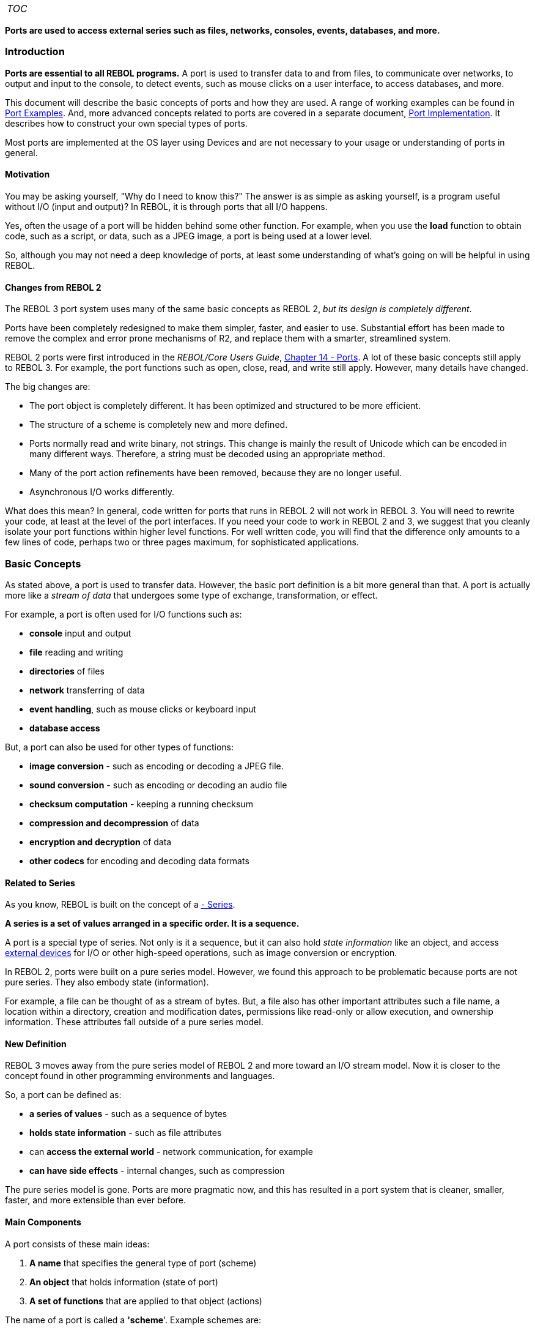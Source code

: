 [cols="",]
|=========================
|__TOC__
|=========================

*Ports are used to access external series such as files, networks,
consoles, events, databases, and more.*


Introduction
~~~~~~~~~~~~

*Ports are essential to all REBOL programs.* A port is used to transfer
data to and from files, to communicate over networks, to output and
input to the console, to detect events, such as mouse clicks on a user
interface, to access databases, and more.

This document will describe the basic concepts of ports and how they are
used. A range of working examples can be found in
link:Port_Examples[Port Examples]. And, more advanced concepts related
to ports are covered in a separate document,
link:Port_Implementation[Port Implementation]. It describes how to
construct your own special types of ports.

Most ports are implemented at the OS layer using Devices and are not
necessary to your usage or understanding of ports in general.


Motivation
^^^^^^^^^^

You may be asking yourself, "Why do I need to know this?" The answer is
as simple as asking yourself, is a program useful without I/O (input and
output)? In REBOL, it is through ports that all I/O happens.

Yes, often the usage of a port will be hidden behind some other
function. For example, when you use the *load* function to obtain code,
such as a script, or data, such as a JPEG image, a port is being used at
a lower level.

So, although you may not need a deep knowledge of ports, at least some
understanding of what's going on will be helpful in using REBOL.


Changes from REBOL 2
^^^^^^^^^^^^^^^^^^^^

The REBOL 3 port system uses many of the same basic concepts as REBOL 2,
_but its design is completely different_.

Ports have been completely redesigned to make them simpler, faster, and
easier to use. Substantial effort has been made to remove the complex
and error prone mechanisms of R2, and replace them with a smarter,
streamlined system.

REBOL 2 ports were first introduced in the _REBOL/Core Users Guide_,
http://www.rebol.com/docs/core23/rebolcore-14.html[Chapter 14 - Ports].
A lot of these basic concepts still apply to REBOL 3. For example, the
port functions such as open, close, read, and write still apply.
However, many details have changed.

The big changes are:

* The port object is completely different. It has been optimized and
structured to be more efficient.
* The structure of a scheme is completely new and more defined.
* Ports normally read and write binary, not strings. This change is
mainly the result of Unicode which can be encoded in many different
ways. Therefore, a string must be decoded using an appropriate method.
* Many of the port action refinements have been removed, because they
are no longer useful.
* Asynchronous I/O works differently.

What does this mean? In general, code written for ports that runs in
REBOL 2 will not work in REBOL 3. You will need to rewrite your code, at
least at the level of the port interfaces. If you need your code to work
in REBOL 2 and 3, we suggest that you cleanly isolate your port
functions within higher level functions. For well written code, you will
find that the difference only amounts to a few lines of code, perhaps
two or three pages maximum, for sophisticated applications.


Basic Concepts
~~~~~~~~~~~~~~

As stated above, a port is used to transfer data. However, the basic
port definition is a bit more general than that. A port is actually more
like a _stream of data_ that undergoes some type of exchange,
transformation, or effect.

For example, a port is often used for I/O functions such as:

* *console* input and output
* *file* reading and writing
* *directories* of files
* *network* transferring of data
* *event handling*, such as mouse clicks or keyboard input
* *database access*

But, a port can also be used for other types of functions:

* *image conversion* - such as encoding or decoding a JPEG file.
* *sound conversion* - such as encoding or decoding an audio file
* *checksum computation* - keeping a running checksum
* *compression and decompression* of data
* *encryption and decryption* of data
* *other codecs* for encoding and decoding data formats


Related to Series
^^^^^^^^^^^^^^^^^

As you know, REBOL is built on the concept of a
http://www.rebol.com/docs/core23/rebolcore-6.html[- Series].

*A series is a set of values arranged in a specific order. It is a
sequence.*

A port is a special type of series. Not only is it a sequence, but it
can also hold _state information_ like an object, and access
link:devices[ external devices] for I/O or other high-speed operations,
such as image conversion or encryption.

In REBOL 2, ports were built on a pure series model. However, we found
this approach to be problematic because ports are not pure series. They
also embody state (information).

For example, a file can be thought of as a stream of bytes. But, a file
also has other important attributes such a file name, a location within
a directory, creation and modification dates, permissions like read-only
or allow execution, and ownership information. These attributes fall
outside of a pure series model.


New Definition
^^^^^^^^^^^^^^

REBOL 3 moves away from the pure series model of REBOL 2 and more toward
an I/O stream model. Now it is closer to the concept found in other
programming environments and languages.

So, a port can be defined as:

* *a series of values* - such as a sequence of bytes
* *holds state information* - such as file attributes
* can *access the external world* - network communication, for example
* *can have side effects* - internal changes, such as compression

The pure series model is gone. Ports are more pragmatic now, and this
has resulted in a port system that is cleaner, smaller, faster, and more
extensible than ever before.


Main Components
^^^^^^^^^^^^^^^

A port consists of these main ideas:

1.  *A name* that specifies the general type of port (scheme)
2.  *An object* that holds information (state of port)
3.  *A set of functions* that are applied to that object (actions)

The name of a port is called a *'scheme*'. Example schemes are:

* *console*
* *file*
* *dir* - file directory
* *event* - gui events (mainly)
* *TCP* - networking
* *HTTP* - web connections
* *clipboard* - cut and paste
* *sound* - for audio output
* *system* - system state changes

Many other types of schemes can exist, and they are often built on top
of lower level schemes. For example, FTP for file transfer is built on
the TCP networking scheme.

Here is an example. In this line:

`   port: open tcp://www.rebol.net` +
`   data: read `http://www.rebol.com[`http://www.rebol.com`]

the first scheme is TCP; the second is HTTP. (Note that this is
consistent with the definition of a URL.)

The object holds information such as:

* the type of the port (file, network, database, etc.)
* the name and location (path) of a file
* the URI of a network connection
* a network host name and port number
* a buffer of data being transferred
* date and time info
* structures used by external devices

This object is of a specific REBOL _datatype_, called a _PORT!_

Specific _action functions_ can be applied to a port. Some common
actions are:

* *make* - create a new port
* *open* - initialize the port
* *close* - finalize the port
* *read* - read data from port
* *write* - write data to port
* *query* - get other information from port
* *update* - detect external changes to the port

But, there are many other actions as well, as generally defined by REBOL
datatypes.


Using Ports
~~~~~~~~~~~


Two Basic Methods
^^^^^^^^^^^^^^^^^

There are two basic methods to use a port: *implicit* and *explicit*.

When you write code such as:

`   write %index.html read `http://www.rebol.net[`http://www.rebol.net`]

you are using *implicit* ports. This is a shortcut notation to keep
simple code simple. You are only using a single port action, such as
*read* or *write* and all the other details are hidden behind those
functions.

However, if you write code such as:

`   file: open %data.dat` +
`   write file data1` +
`   write file data2` +
`   ...` +
`   close file`

then you are using *explicit* ports. Here you specify each action
separately. You *open* the port, then *read* and *write* to the port,
and then *close* the port. Each action must be specified.


Fast and Easy
^^^^^^^^^^^^^

Implicit ports are the fast and easy way to perform various I/O actions
in REBOL.

A few examples are:

`   data: read %todo.dat` +
`   write %plans.r data` +
`   query %docs.txt` +
`   page: read `http://www.rebol.net[`http://www.rebol.net`] +
`   result: write `http://rebol.net/cgi/act.r[`http://rebol.net/cgi/act.r`]` data` +
`   data: read `ftp://www.rebol.net/projects.dat[`ftp://www.rebol.net/projects.dat`] +
`   host: read `dns://www.rebol.net[`dns://www.rebol.net`]

This type of usage depends on the type of port (the scheme). The example
above uses the file, http, ftp, and dns schemes. Those schemes have been
designed to support implicit actions.

Notice that for local files, the file datatype is used to indicate usage
of the file scheme. The line:

`   data: read `file://todo.dat[`file://todo.dat`]

is equally valid. Think of the file datatype as an abbreviation for
that. Both methods use the same file scheme to perform the I/O.

Other schemes do not support implicit usage. For example:

`   >> data: read tcp://www.rebol.com` +
`   ** Access error: Port is not open: tcp://www.rebol.com` +
`   ** Where: read` +
`   ** Near: read tcp://www.rebol.com`

This error occurs because TCP does not support an implicit *read*
action. That's because TCP is a lower level scheme that requires a
higher level protocol in order to be useful.


Full Control
^^^^^^^^^^^^

Explicit ports give you full control over each I/O action. For example,
let's say you want to read a large file in small 20000 byte chunks. You
might use these steps:

`   file: open %bigdata.dat` +
`   while [not zero? data: read/part file 20000] [` +
`       process data` +
`   ]` +
`   close file`

This common method will be familiar to most programmers. The file is
opened, reads are done, and the file is closed. Each action is done
separately.

This type of explicit I/O is common for large files that would consume a
lot of memory if you read them with implicit I/O. For example, if the
_bigdata.dat_ file is 10 GB, you would not be able to read it all into
memory at one time.

Explicit I/O is also used when you need strict control over each action.
This is often done if you need to seek to different locations within a
file or write your own network protocol.

For example, let's say you need to read data from three different parts
of a large file. In that case you would use read to seek to each part of
the file to do the read:

`   file: open %bigdata.dat` +
`   da-head: read/part file 4000` +
`   da-body: read/seek/part file 12000 10000` +
`   da-tail: read/seek/part file 56000 4000` +
`   close file`


Port Details
~~~~~~~~~~~~

This section describes some of the important concepts you need to know
about ports.


Port Datatype
^^^^^^^^^^^^^

A port is a REBOL datatype. If you use explicit ports, you will need to
use the port datatype as _a type of handle_ to access the port. If
you've used handles before in other languages, that concept is probably
familiar to you already.

In REBOL a port is very similar to an object because it stores
information in named fields. We often call these fields _the state_ of
the port. When various actions are performed, the state will change,
depending on the action. A port differs from an object in that it
responds in a special way to specific datatype actions such as *open*,
*read*, *write*, and several others.


Port Schemes
^^^^^^^^^^^^

A _scheme_ is a type of port.

You will use schemes to identify the type of port access you need as
well as the protocol to use.

For example, when you access a local file, you are using the *file*
scheme. When you read a web page, you use the *http* scheme, which is a
higher level protocol built on top of the *tcp* scheme.

Each scheme has a unique name that is used to identify it. For example,
*file*, *http*, and *tcp* are the scheme names shown above. A scheme
name can be used as part of a URL, or separately, depending on
requirements.

The REBOL system manages a list of available schemes. These schemes can
be built-in, can be loaded separately, or can even be user defined
within a script.

A lot more about schemes can be found in the
link:Port_Implementation[Port Implementation] section.


Making Ports
^^^^^^^^^^^^

All ports are made from a _spec_ -- a specification of the port's
attributes. As you have seen above, the spec can be something quite
simple, such as a file name or URL. But, a port spec can also be a block
that includes many fields to indicate various options for the port.

All of these can be used as port specs:

`   %file.txt  ; a file name` +
`   tcp://www.rebol.com ; a URL` +
`   [scheme: 'tcp host: "www.rebol.net"] ; a block` +
`   'tcp  ; just the port's scheme name` +
`   object ; an object that specifies the port` +
`   port ; a existing port`

There are a couple ways to make a port, depending on your required level
of control.

One method is to use the *make* action, as you would for any datatype.
The general form is:

`   port: make port! spec`

Where *port!* is the port datatype itself, and spec is the specification
as described above.

Here are some examples:

`   port1: make port! %file.txt` +
`   port2: make port! tcp://www.rebol.net` +
`   port3: make port! [scheme: 'tcp host: "www.rebol.net"]`

These examples will create a port object and initialize its various
fields.

One of the most common methods to create a port is with the *open*
function. Unlike *make* the *open* function does not require a port!
datatype. It knows that it is being provided with a spec. For example:

`   port: open tcp://www.rebol.net`

will create a new port and also perform initializations associated with
the *open* action.

More details about *open* are discussed later.


Port Actions
^^^^^^^^^^^^

Port actions can be thought of as functions that act on ports.

More precisely, port actions are _polymorphic datatype actions_ similar
to those used on all other datatypes. If you're not sure what that
means, don't worry about it here. Just think of ports like objects that
have a well-defined set of methods that act on them.

The actions defined for ports are:



make: make a new port object +
to: special (convert an object to a port) +
open: initialize external operations +
close: conclude external operations +
write: transfer data to the port +
read: transfer data from the port +
query: get information about the port +
update: update the port's state +
create: create an external object of port type +
delete: delete an external object of port type +
rename: rename an external object of port type::



Note that not all port actions can be used on all port schemes. For
example, the *rename* action has no purpose when used on a _sound_ port
scheme.

Ports also allow basic equality comparisons:



equal?: ports are the same object +
not-equal?: ports are not the same object::



For the exact usage of each action use REBOL's built-in help function.
(In this way the action information is always accurate.)

 >> ? open USAGE: OPEN spec /new /read /write /seek /allow access

DESCRIPTION: Opens a port. Makes a new port from a specification, if
necessary. OPEN is an action value.

ARGUMENTS: spec (port! file! url! block!)

REFINEMENTS: /new -- Create new file - if it exists, reset it (truncate)
/read -- Open for read access /write -- Open for write access /seek --
Optimize for random access /allow -- Specifies protection attributes
access (block!) 